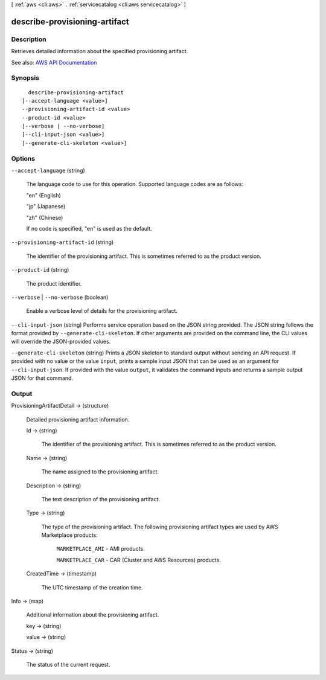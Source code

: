 [ :ref:`aws <cli:aws>` . :ref:`servicecatalog <cli:aws servicecatalog>` ]

.. _cli:aws servicecatalog describe-provisioning-artifact:


******************************
describe-provisioning-artifact
******************************



===========
Description
===========



Retrieves detailed information about the specified provisioning artifact.



See also: `AWS API Documentation <https://docs.aws.amazon.com/goto/WebAPI/servicecatalog-2015-12-10/DescribeProvisioningArtifact>`_


========
Synopsis
========

::

    describe-provisioning-artifact
  [--accept-language <value>]
  --provisioning-artifact-id <value>
  --product-id <value>
  [--verbose | --no-verbose]
  [--cli-input-json <value>]
  [--generate-cli-skeleton <value>]




=======
Options
=======

``--accept-language`` (string)


  The language code to use for this operation. Supported language codes are as follows:

   

  "en" (English)

   

  "jp" (Japanese)

   

  "zh" (Chinese)

   

  If no code is specified, "en" is used as the default.

  

``--provisioning-artifact-id`` (string)


  The identifier of the provisioning artifact. This is sometimes referred to as the product version.

  

``--product-id`` (string)


  The product identifier.

  

``--verbose`` | ``--no-verbose`` (boolean)


  Enable a verbose level of details for the provisioning artifact.

  

``--cli-input-json`` (string)
Performs service operation based on the JSON string provided. The JSON string follows the format provided by ``--generate-cli-skeleton``. If other arguments are provided on the command line, the CLI values will override the JSON-provided values.

``--generate-cli-skeleton`` (string)
Prints a JSON skeleton to standard output without sending an API request. If provided with no value or the value ``input``, prints a sample input JSON that can be used as an argument for ``--cli-input-json``. If provided with the value ``output``, it validates the command inputs and returns a sample output JSON for that command.



======
Output
======

ProvisioningArtifactDetail -> (structure)

  

  Detailed provisioning artifact information.

  

  Id -> (string)

    

    The identifier of the provisioning artifact. This is sometimes referred to as the product version.

    

    

  Name -> (string)

    

    The name assigned to the provisioning artifact.

    

    

  Description -> (string)

    

    The text description of the provisioning artifact.

    

    

  Type -> (string)

    

    The type of the provisioning artifact. The following provisioning artifact types are used by AWS Marketplace products:

     

     ``MARKETPLACE_AMI`` - AMI products.

     

     ``MARKETPLACE_CAR`` - CAR (Cluster and AWS Resources) products.

    

    

  CreatedTime -> (timestamp)

    

    The UTC timestamp of the creation time.

    

    

  

Info -> (map)

  

  Additional information about the provisioning artifact.

  

  key -> (string)

    

    

  value -> (string)

    

    

  

Status -> (string)

  

  The status of the current request.

  

  

